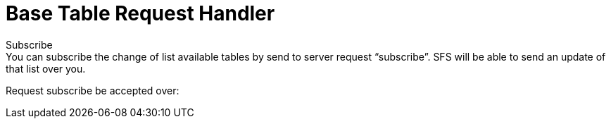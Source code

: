 # Base Table Request Handler
Subscribe
You can subscribe the change of list available tables by send to server request “subscribe”. SFS will be able to send an update of that list over you. 
Request subscribe be accepted over:
